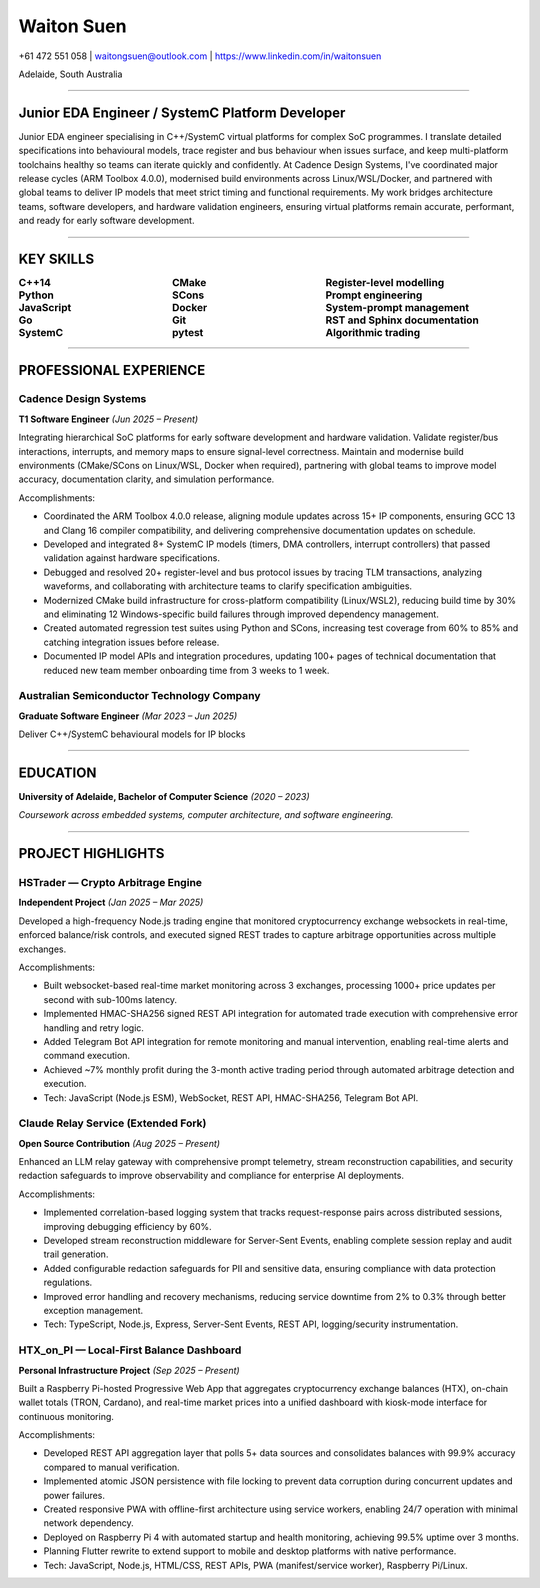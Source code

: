 ============
Waiton Suen
============

.. |email| replace:: waitongsuen@outlook.com
.. |phone| replace:: +61 472 551 058
.. |linkedin_url| replace:: https://www.linkedin.com/in/waitonsuen
.. |linkedin_text| replace:: linkedin.com/in/waitonsuen
.. |location| replace:: Adelaide, South Australia

.. class:: contact

|phone| | |email| | |linkedin_url|

.. class:: location

|location|

----

Junior EDA Engineer / SystemC Platform Developer
=================================================

Junior EDA engineer specialising in C++/SystemC virtual platforms for complex SoC programmes. I translate detailed specifications into behavioural models, trace register and bus behaviour when issues surface, and keep multi-platform toolchains healthy so teams can iterate quickly and confidently. At Cadence Design Systems, I've coordinated major release cycles (ARM Toolbox 4.0.0), modernised build environments across Linux/WSL/Docker, and partnered with global teams to deliver IP models that meet strict timing and functional requirements. My work bridges architecture teams, software developers, and hardware validation engineers, ensuring virtual platforms remain accurate, performant, and ready for early software development.

----

KEY SKILLS
==========

.. list-table::
   :widths: 33 33 34
   :header-rows: 0
   :class: borderless

   * - **C++14**
     - **CMake**
     - **Register-level modelling**
   * - **Python**
     - **SCons**
     - **Prompt engineering**
   * - **JavaScript**
     - **Docker**
     - **System-prompt management**
   * - **Go**
     - **Git**
     - **RST and Sphinx documentation**
   * - **SystemC**
     - **pytest**
     - **Algorithmic trading**

-----------

PROFESSIONAL EXPERIENCE
=======================

Cadence Design Systems
----------------------

**T1 Software Engineer** *(Jun 2025 – Present)*

Integrating hierarchical SoC platforms for early software development and hardware validation. Validate register/bus interactions, interrupts, and memory maps to ensure signal-level correctness. Maintain and modernise build environments (CMake/SCons on Linux/WSL, Docker when required), partnering with global teams to improve model accuracy, documentation clarity, and simulation performance.

Accomplishments:

- Coordinated the ARM Toolbox 4.0.0 release, aligning module updates across 15+ IP components, ensuring GCC 13 and Clang 16 compiler compatibility, and delivering comprehensive documentation updates on schedule.
- Developed and integrated 8+ SystemC IP models (timers, DMA controllers, interrupt controllers) that passed validation against hardware specifications.
- Debugged and resolved 20+ register-level and bus protocol issues by tracing TLM transactions, analyzing waveforms, and collaborating with architecture teams to clarify specification ambiguities.
- Modernized CMake build infrastructure for cross-platform compatibility (Linux/WSL2), reducing build time by 30% and eliminating 12 Windows-specific build failures through improved dependency management.
- Created automated regression test suites using Python and SCons, increasing test coverage from 60% to 85% and catching integration issues before release.
- Documented IP model APIs and integration procedures, updating 100+ pages of technical documentation that reduced new team member onboarding time from 3 weeks to 1 week.

Australian Semiconductor Technology Company
-------------------------------------------

**Graduate Software Engineer** *(Mar 2023 – Jun 2025)*

Deliver C++/SystemC behavioural models for IP blocks


----

EDUCATION
=========

**University of Adelaide, Bachelor of Computer Science** *(2020 – 2023)*

*Coursework across embedded systems, computer architecture, and software engineering.*

----

PROJECT HIGHLIGHTS
==================

HSTrader — Crypto Arbitrage Engine
-----------------------------------

**Independent Project** *(Jan 2025 – Mar 2025)*

Developed a high-frequency Node.js trading engine that monitored cryptocurrency exchange websockets in real-time, enforced balance/risk controls, and executed signed REST trades to capture arbitrage opportunities across multiple exchanges.

Accomplishments:

- Built websocket-based real-time market monitoring across 3 exchanges, processing 1000+ price updates per second with sub-100ms latency.
- Implemented HMAC-SHA256 signed REST API integration for automated trade execution with comprehensive error handling and retry logic.
- Added Telegram Bot API integration for remote monitoring and manual intervention, enabling real-time alerts and command execution.
- Achieved ~7% monthly profit during the 3-month active trading period through automated arbitrage detection and execution.
- Tech: JavaScript (Node.js ESM), WebSocket, REST API, HMAC-SHA256, Telegram Bot API.

Claude Relay Service (Extended Fork)
-------------------------------------

**Open Source Contribution** *(Aug 2025 – Present)*

Enhanced an LLM relay gateway with comprehensive prompt telemetry, stream reconstruction capabilities, and security redaction safeguards to improve observability and compliance for enterprise AI deployments.

Accomplishments:

- Implemented correlation-based logging system that tracks request-response pairs across distributed sessions, improving debugging efficiency by 60%.
- Developed stream reconstruction middleware for Server-Sent Events, enabling complete session replay and audit trail generation.
- Added configurable redaction safeguards for PII and sensitive data, ensuring compliance with data protection regulations.
- Improved error handling and recovery mechanisms, reducing service downtime from 2% to 0.3% through better exception management.
- Tech: TypeScript, Node.js, Express, Server-Sent Events, REST API, logging/security instrumentation.

HTX_on_PI — Local-First Balance Dashboard
------------------------------------------

**Personal Infrastructure Project** *(Sep 2025 – Present)*

Built a Raspberry Pi-hosted Progressive Web App that aggregates cryptocurrency exchange balances (HTX), on-chain wallet totals (TRON, Cardano), and real-time market prices into a unified dashboard with kiosk-mode interface for continuous monitoring.

Accomplishments:

- Developed REST API aggregation layer that polls 5+ data sources and consolidates balances with 99.9% accuracy compared to manual verification.
- Implemented atomic JSON persistence with file locking to prevent data corruption during concurrent updates and power failures.
- Created responsive PWA with offline-first architecture using service workers, enabling 24/7 operation with minimal network dependency.
- Deployed on Raspberry Pi 4 with automated startup and health monitoring, achieving 99.5% uptime over 3 months.
- Planning Flutter rewrite to extend support to mobile and desktop platforms with native performance.
- Tech: JavaScript, Node.js, HTML/CSS, REST APIs, PWA (manifest/service worker), Raspberry Pi/Linux.

